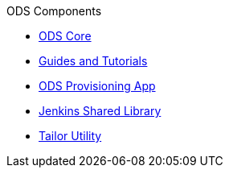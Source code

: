 .ODS Components
* xref:ods-core::index.adoc[ODS Core]
* xref:common::index.adoc[Guides and Tutorials]
* xref:ods-provisioning-app::index.adoc[ODS Provisioning App]
* xref:ods-jenkins-shared-library::index.adoc[Jenkins Shared Library]
* xref:tailor::index.adoc[Tailor Utility]
